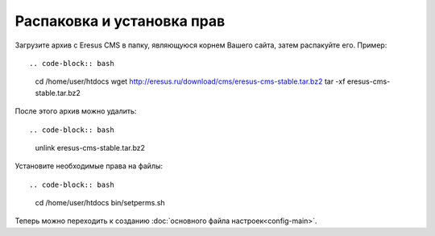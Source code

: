 Распаковка и установка прав
===========================

Загрузите архив с Eresus CMS в папку, являющуюся корнем Вашего сайта, затем распакуйте его. Пример::

.. code-block:: bash

   cd /home/user/htdocs
   wget http://eresus.ru/download/cms/eresus-cms-stable.tar.bz2
   tar -xf eresus-cms-stable.tar.bz2

После этого архив можно удалить::

.. code-block:: bash

   unlink eresus-cms-stable.tar.bz2

Установите необходимые права на файлы::

.. code-block:: bash

   cd /home/user/htdocs
   bin/setperms.sh

Теперь можно переходить к созданию :doc:`основного файла настроек<config-main>`.
